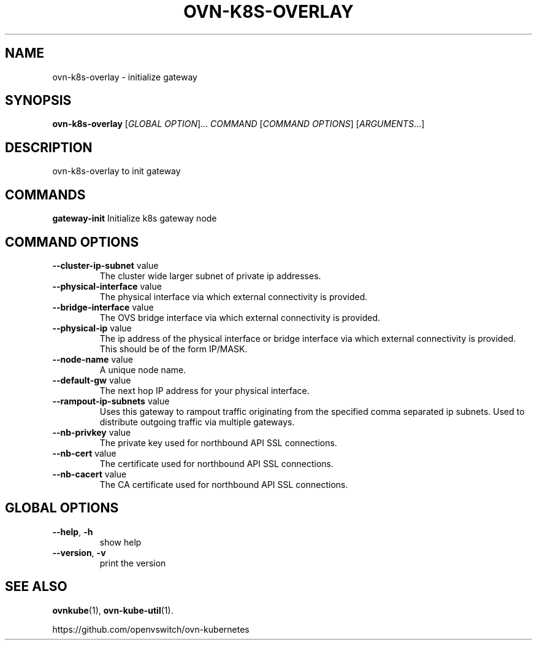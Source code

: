 .TH OVN-K8S-OVERLAY "1" "Jan 2018" "ovn-kubernetes" "OVN-KUBERNETES User Commands"
.SH NAME
ovn-k8s-overlay \- initialize gateway
.SH SYNOPSIS
.B ovn-k8s-overlay
[\fI\,GLOBAL OPTION\/\fR]... \fI\,COMMAND\/\fR [\fI\,COMMAND OPTIONS\/\fR] [\fI\,ARGUMENTS\/\fR...]
.SH DESCRIPTION
.PP
ovn-k8s-overlay to init gateway

.SH COMMANDS
.PP
\fBgateway-init\fR
Initialize k8s gateway node

.PP
.SH COMMAND OPTIONS
.TP
\fB\--cluster-ip-subnet\fR  value
The cluster wide larger subnet of private ip addresses.
.TP
\fB\--physical-interface\fR  value
The physical interface via which external connectivity is provided.
.TP
\fB\--bridge-interface\fR  value
The OVS bridge interface via which external connectivity is provided.
.TP
\fB\--physical-ip\fR  value
The ip address of the physical interface or bridge interface via which external connectivity is provided. This should be of the form IP/MASK.
.TP
\fB\--node-name\fR  value
A unique node name.
.TP
\fB\--default-gw\fR  value
The next hop IP address for your physical interface.
.TP
\fB\--rampout-ip-subnets\fR  value
Uses this gateway to rampout traffic originating from the specified comma separated ip subnets.  Used to distribute outgoing traffic via multiple gateways.
.TP
\fB\--nb-privkey\fR  value
The private key used for northbound API SSL connections.
.TP
\fB\--nb-cert\fR  value
The certificate used for northbound API SSL connections.
.TP
\fB\--nb-cacert\fR  value
The CA certificate used for northbound API SSL connections.

.SH GLOBAL OPTIONS
.TP
\fB\--help\fR, \fB\-h\fR
show help
.TP
\fB\--version\fR, \fB\-v
print the version


.SH "SEE ALSO"
.BR ovnkube (1),
.BR ovn-kube-util (1).

.PP
https://github.com/openvswitch/ovn-kubernetes
